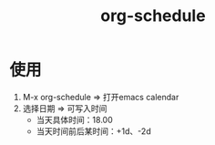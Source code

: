 :PROPERTIES:
:ID:       d6e7e166-2308-40b9-814b-a251f11848df
:END:
#+title: org-schedule
#+LAST_MODIFIED: 2025-03-16 19:54:43

* 使用
1. M-x org-schedule => 打开emacs calendar
2. 选择日期         => 可写入时间
   - 当天具体时间：18.00
   - 当天时间前后某时间：+1d、-2d
